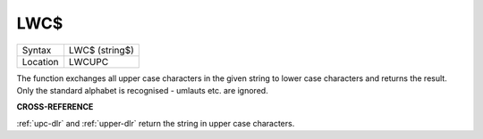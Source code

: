 ..  _lwc-dlr:

LWC$
====

+----------+-------------------------------------------------------------------+
| Syntax   |  LWC$ (string$)                                                   |
+----------+-------------------------------------------------------------------+
| Location |  LWCUPC                                                           |
+----------+-------------------------------------------------------------------+

The function exchanges all upper case characters in the given string to
lower case characters and returns the result. Only the standard alphabet
is recognised - umlauts etc. are ignored.

**CROSS-REFERENCE**

:ref:`upc-dlr` and :ref:`upper-dlr`
return the string in upper case characters.

